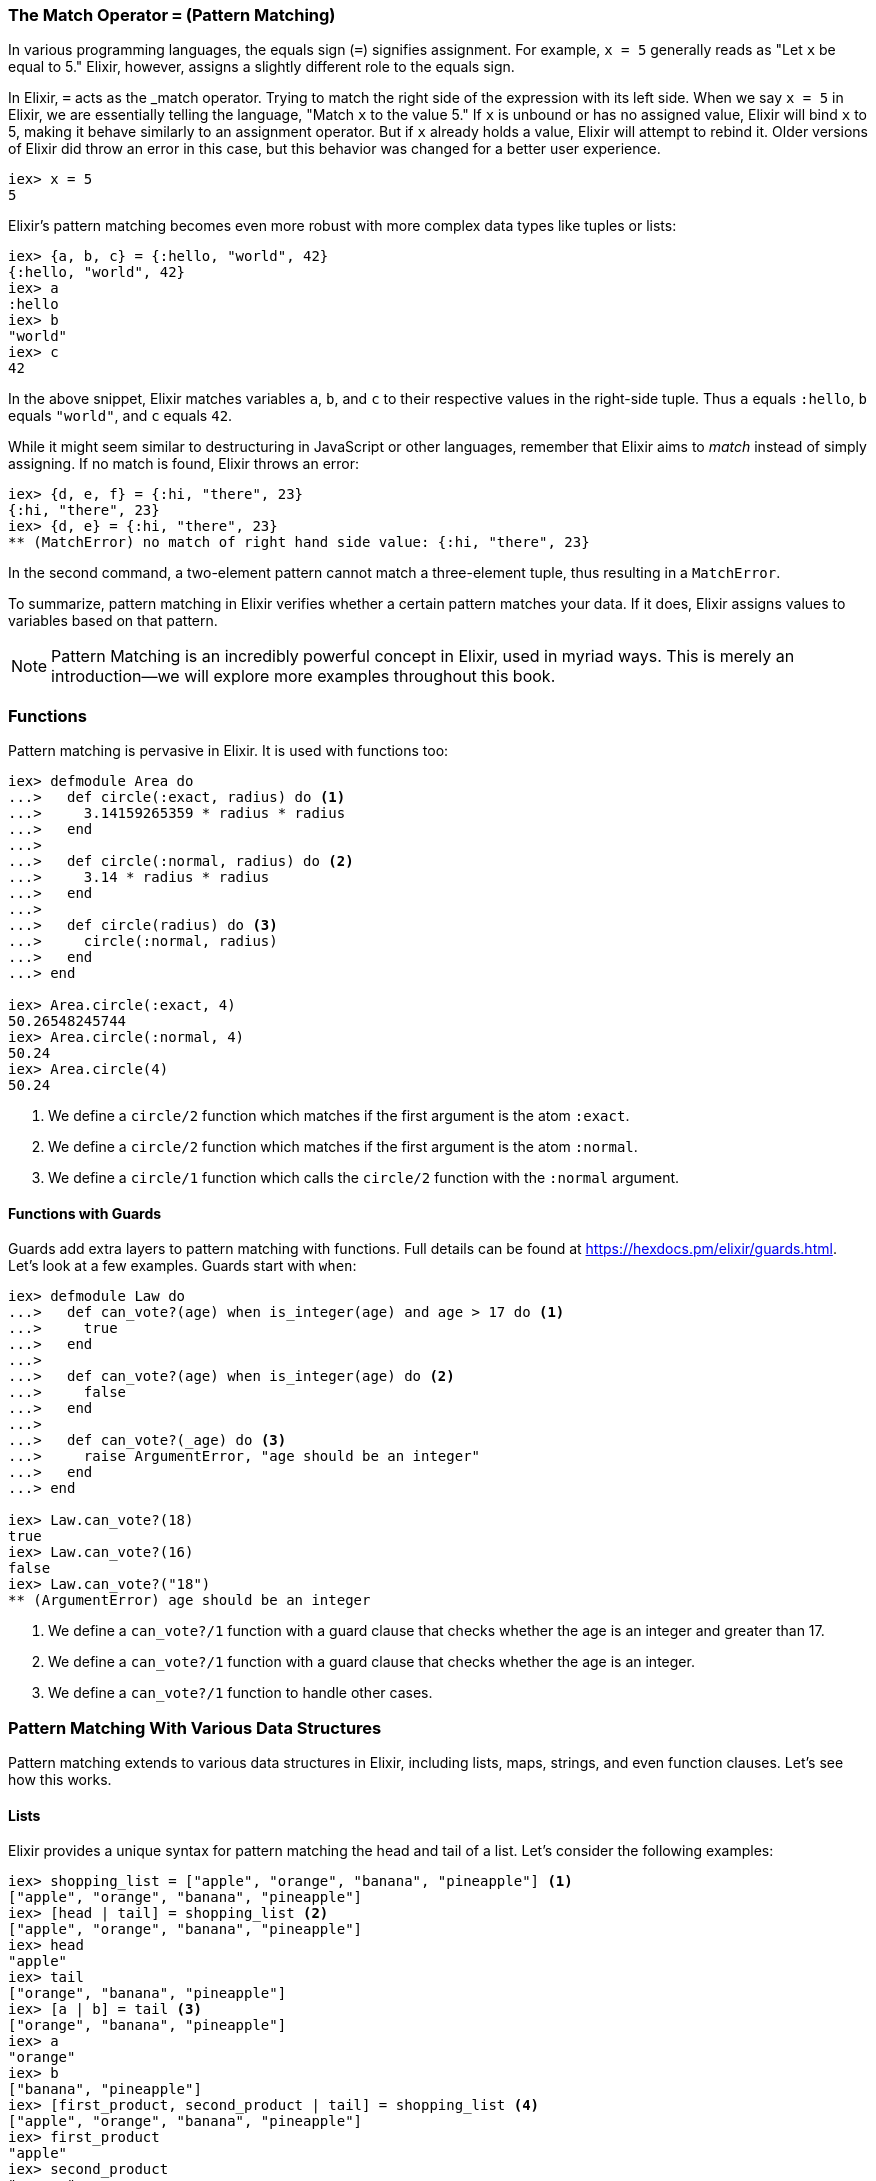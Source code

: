 [[match-operator]]
=== The Match Operator `=` (Pattern Matching)
indexterm:[Pattern Matching, Match Operator]
indexterm:[Pattern Matching]

In various programming languages, the equals sign (`=`) signifies assignment.
For example, `x = 5` generally reads as "Let `x` be equal to 5." Elixir, however,
assigns a slightly different role to the equals sign.

In Elixir, `=` acts as the _match operator. Trying to match the right side of
the expression with its left side. When we say `x = 5` in Elixir, we are essentially
telling the language, "Match `x` to the value 5." If `x` is unbound or has no
assigned value, Elixir will bind `x` to 5, making it behave similarly to an
assignment operator. But if `x` already holds a value, Elixir will attempt to rebind
it. Older versions of Elixir did throw an error in this case, but this
behavior was changed for a better user experience.

[source,elixir]
----
iex> x = 5
5
----

Elixir's pattern matching becomes even more robust with more complex data types like tuples or lists:

[source,elixir]
----
iex> {a, b, c} = {:hello, "world", 42}
{:hello, "world", 42}
iex> a
:hello
iex> b
"world"
iex> c
42
----

In the above snippet, Elixir matches variables `a`, `b`, and `c` to their respective values in the right-side tuple. Thus `a` equals `:hello`, `b` equals `"world"`, and `c` equals `42`.

While it might seem similar to destructuring in JavaScript or other languages, remember that Elixir aims to _match_ instead of simply assigning. If no match is found, Elixir throws an error:

[source,elixir]
----
iex> {d, e, f} = {:hi, "there", 23}
{:hi, "there", 23}
iex> {d, e} = {:hi, "there", 23}
** (MatchError) no match of right hand side value: {:hi, "there", 23}
----

In the second command, a two-element pattern cannot match a three-element tuple, thus resulting in a `MatchError`.

To summarize, pattern matching in Elixir verifies whether a certain pattern matches your data. If it does, Elixir assigns values to variables based on that pattern.
indexterm:[Pattern Matching, MatchError]

NOTE: Pattern Matching is an incredibly powerful concept in Elixir, used in myriad ways. This is merely an introduction—we will explore more examples throughout this book.

=== Functions
indexterm:[Pattern Matching, Functions]

Pattern matching is pervasive in Elixir. It is used with functions too:

[source,elixir]
----
iex> defmodule Area do
...>   def circle(:exact, radius) do <1>
...>     3.14159265359 * radius * radius
...>   end
...>
...>   def circle(:normal, radius) do <2>
...>     3.14 * radius * radius
...>   end
...>
...>   def circle(radius) do <3>
...>     circle(:normal, radius)
...>   end
...> end

iex> Area.circle(:exact, 4)
50.26548245744
iex> Area.circle(:normal, 4)
50.24
iex> Area.circle(4)
50.24
----
<1> We define a `circle/2` function which matches if the first argument is the atom `:exact`.
<2> We define a `circle/2` function which matches if the first argument is the atom `:normal`.
<3> We define a `circle/1` function which calls the `circle/2` function with the `:normal` argument.

==== Functions with Guards
indexterm:[Pattern Matching, Guards]

Guards add extra layers to pattern matching with functions. Full details can be
found at https://hexdocs.pm/elixir/guards.html. Let's look at a few examples.
Guards start with `when`:

[source,elixir]
----
iex> defmodule Law do
...>   def can_vote?(age) when is_integer(age) and age > 17 do <1>
...>     true
...>   end
...>
...>   def can_vote?(age) when is_integer(age) do <2>
...>     false
...>   end
...>
...>   def can_vote?(_age) do <3>
...>     raise ArgumentError, "age should be an integer"
...>   end
...> end

iex> Law.can_vote?(18)
true
iex> Law.can_vote?(16)
false
iex> Law.can_vote?("18")
** (ArgumentError) age should be an integer
----
<1> We define a `can_vote?/1` function with a guard clause that checks whether the age is an integer and greater than 17.
<2> We define a `can_vote?/1` function with a guard clause that checks whether the age is an integer.
<3> We define a `can_vote?/1` function to handle other cases.

=== Pattern Matching With Various Data Structures
indexterm:[Pattern Matching]

Pattern matching extends to various data structures in Elixir, including lists, maps, strings, and even function clauses. Let's see how this works.

==== Lists
indexterm:[Pattern Matching, Lists]

Elixir provides a unique syntax for pattern matching the head and tail of a list. Let's consider the following examples:

[source,elixir]
----
iex> shopping_list = ["apple", "orange", "banana", "pineapple"] <1>
["apple", "orange", "banana", "pineapple"]
iex> [head | tail] = shopping_list <2>
["apple", "orange", "banana", "pineapple"]
iex> head
"apple"
iex> tail
["orange", "banana", "pineapple"]
iex> [a | b] = tail <3>
["orange", "banana", "pineapple"]
iex> a
"orange"
iex> b
["banana", "pineapple"]
iex> [first_product, second_product | tail] = shopping_list <4>
["apple", "orange", "banana", "pineapple"]
iex> first_product
"apple"
iex> second_product
"orange"
iex> tail
["banana", "pineapple"]
iex> [first_product | [second_product | tail]] = shopping_list <5>
["apple", "orange", "banana", "pineapple"]
----
<1> We match a list to the variable `shopping_list`.
<2> `[head | tail]` is the special syntax to match a head and tail of a given list.
<3> Here we match the head `a` and the tail `b` with `tail`.
<4> This is slightly more complex. We match the first and second product followed by a tail.
<5> This alternative syntax yields the same result but follows different logic. Choose the one you prefer.

If we know that a list has a specific number of elements, we can match it directly:

[source,elixir]
----
iex> shopping_list = ["apple", "orange", "banana", "pineapple"]
["apple", "orange", "banana", "pineapple"]
iex> [a, b, c, d] = shopping_list
["apple", "orange", "banana", "pineapple"]
iex> a
"apple"
iex> b
"orange"
iex> [e, f, g] = shopping_list <1>
** (MatchError) no match of right hand side value: ["apple", "orange", "banana", "pineapple"]
----
<1> Just checking. You get an `MatchError` if Elixir can't match both sides.


==== Keyword Lists
indexterm:[Pattern Matching, Keyword Lists]

In Elixir, **pattern matching on keyword lists is no longer recommended** due
to strict ordering and count requirements introduced in version 1.18.
While pattern matching was once possible, recent versions of Elixir make
it unreliable. Keyword lists are often used for optional arguments where
keys may be omitted, making pattern matching impractical.

Instead of pattern matching, access values directly by key using the [] syntax:

[source,elixir]
----
iex> list = [a: 1, b: 2, c: 3]
[a: 1, b: 2, c: 3]

iex> list[:a]
1

iex> list[:c]
3
----

#### Matching Inside Functions

Pattern matching with keyword lists is often used in function heads. Consider a system where you want to provide different messages to users based on their role. You could achieve this with pattern matching on keyword lists:

[source,elixir]
----
defmodule User do
  def greet(name, opts \\ []) <1>

  def greet(name, [role: "admin"]) do
    "Welcome, #{name}. You have admin privileges."
  end

  def greet(name, [role: "moderator"]) do
    "Welcome, #{name}. You can moderate content."
  end

  def greet(name, []) do
    "Welcome, #{name}."
  end
end

IO.puts User.greet("Alice") # Outputs: "Welcome, Alice."

IO.puts User.greet("Bob", role: "admin") # Outputs: "Welcome, Bob. You have admin privileges."

IO.puts User.greet("Carol", role: "moderator") # Outputs: "Welcome, Carol. You can moderate content."
----
<1> We define a `greet/2` function header with a default value for the second argument. The default value is an empty list `[]`.

In this example, we define different greetings based on user roles. When calling the `greet` function, we can optionally provide a `role`.
indexterm:[Pattern Matching, Keyword Lists, Roles]


==== Maps
indexterm:[Pattern Matching, Maps]

Matching a map in Elixir differs slightly from tuples or lists. We can match specific values we're interested in:

[source,elixir]
----
iex> product_prices = %{apple: 0.5, orange: 0.7, pineapple: 1}
%{apple: 0.5, orange: 0.7, pineapple: 1}
iex> %{orange: price} = product_prices <1>
%{apple: 0.5, orange: 0.7, pineapple: 1}
iex> price
0.7
iex> %{orange: price1, apple: price2} = product_prices <2>
%{apple: 0.5, orange: 0.7, pineapple: 1}
iex> price1
0.7
iex> price2
0.5
----
<1> Here we match just one value.
<2> We can match multiple values. It's not necessary to match the entire map.


==== Strings
indexterm:[Pattern Matching, Strings]

Pattern matching with strings is best illustrated with a code snippet:

[source,elixir]
----
iex> user = "Stefan Wintermeyer"
"Stefan Wintermeyer"
iex> "Stefan " <> last_name = user
"Stefan Wintermeyer"
iex> last_name
"Wintermeyer"
----

NOTE: The left side of a `<>` operator in a match should always be a string. Otherwise, Elixir can't determine its size.

=== Wildcards
indexterm:[Pattern Matching, Wildcards]

Sometimes you want to pattern match something but you don't care about the
value. By using the `_` wildcard, either standalone or as a prefix to a variable
name, you signal to Elixir that there's no requirement for a binding to a
particular variable. Here are two examples:

[source,elixir]
----
iex(1)> cart = {"apple", "orange", "banana"}
{"apple", "orange", "banana"}
iex(2)> {first, _, _} = cart <1>
{"apple", "orange", "banana"}
iex(3)> IO.puts(first)
"apple"

iex(4)> cart2 = ["apple", "orange", "banana", "pineapple"]
["apple", "orange", "banana", "pineapple"]
iex(5)> [head | _tail] = cart2 <2>
["apple", "orange", "banana", "pineapple"]
iex(6)> IO.puts(head)
"apple"
----
<1> We use wildcards `_` to ignore "orange" and "banana" in the `cart` tuple
while pattern matching the first item to `first`.
<2> With the list `cart2`, we pattern match the first item to `head`, ignoring
the rest of the list by prefixing `_` to `tail`.

NOTE: Using `+_tail+` instead of just `+_+` increases the readability of the code.
